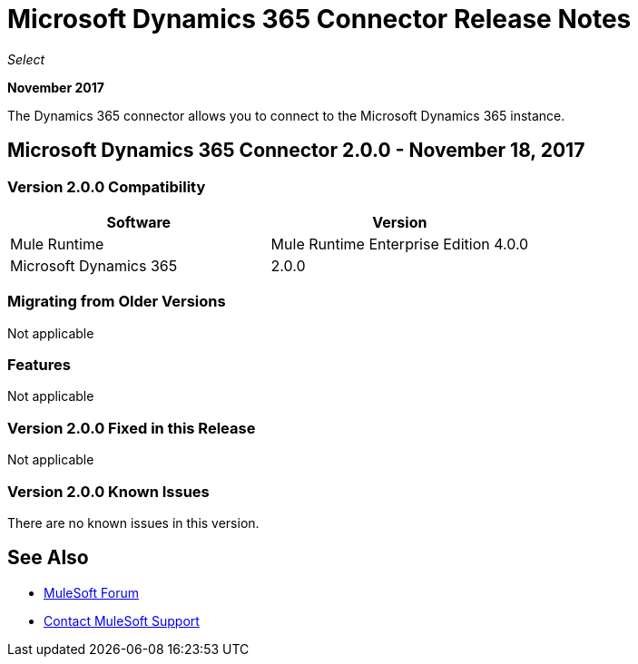 = Microsoft Dynamics 365 Connector Release Notes
:keywords: Microsoft Dynamics 365 connector, user guide, Dynamics 365, 365, release notes

_Select_

*November 2017*

The Dynamics 365 connector allows you to connect to the Microsoft Dynamics 365 instance.

== Microsoft Dynamics 365 Connector 2.0.0 - November 18, 2017

=== Version 2.0.0 Compatibility

[%header, cols="50a,50a"]
|===
|Software |Version
|Mule Runtime | Mule Runtime Enterprise Edition 4.0.0
|Microsoft Dynamics 365 | 2.0.0
|===

=== Migrating from Older Versions

Not applicable

=== Features

Not applicable

=== Version 2.0.0  Fixed in this Release

Not applicable

=== Version 2.0.0 Known Issues

There are no known issues in this version.

== See Also

* https://forums.mulesoft.com[MuleSoft Forum]
* https://support.mulesoft.com[Contact MuleSoft Support]
